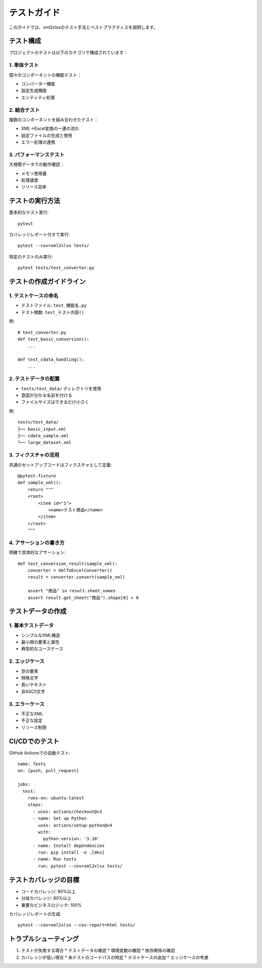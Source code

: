 テストガイド
==========

このガイドでは、xml2xlsxのテスト手法とベストプラクティスを説明します。

テスト構成
--------

プロジェクトのテストは以下のカテゴリで構成されています：

1. 単体テスト
^^^^^^^^^

個々のコンポーネントの機能テスト：

* コンバーター機能
* 設定生成機能
* エンティティ処理

2. 結合テスト
^^^^^^^^^

複数のコンポーネントを組み合わせたテスト：

* XML→Excel変換の一連の流れ
* 設定ファイルの生成と使用
* エラー処理の連携

3. パフォーマンステスト
^^^^^^^^^^^^^^^

大規模データでの動作確認：

* メモリ使用量
* 処理速度
* リソース効率

テストの実行方法
-----------

基本的なテスト実行::

    pytest

カバレッジレポート付きで実行::

    pytest --cov=xml2xlsx tests/

特定のテストのみ実行::

    pytest tests/test_converter.py

テストの作成ガイドライン
----------------

1. テストケースの命名
^^^^^^^^^^^^^^^

* テストファイル: ``test_機能名.py``
* テスト関数: ``test_テスト内容()``

例::

    # test_converter.py
    def test_basic_conversion():
        ...

    def test_cdata_handling():
        ...

2. テストデータの配置
^^^^^^^^^^^^^

* ``tests/test_data/`` ディレクトリを使用
* 意図が分かる名前を付ける
* ファイルサイズはできるだけ小さく

例::

    tests/test_data/
    ├── basic_input.xml
    ├── cdata_sample.xml
    └── large_dataset.xml

3. フィクスチャの活用
^^^^^^^^^^^^^

共通のセットアップコードはフィクスチャとして定義::

    @pytest.fixture
    def sample_xml():
        return """
        <root>
            <item id="1">
                <name>テスト商品</name>
            </item>
        </root>
        """

4. アサーションの書き方
^^^^^^^^^^^^^

明確で具体的なアサーション::

    def test_conversion_result(sample_xml):
        converter = XmlToExcelConverter()
        result = converter.convert(sample_xml)
        
        assert "商品" in result.sheet_names
        assert result.get_sheet("商品").shape[0] > 0

テストデータの作成
------------

1. 基本テストデータ
^^^^^^^^^^^^^

* シンプルなXML構造
* 最小限の要素と属性
* 典型的なユースケース

2. エッジケース
^^^^^^^^^^^

* 空の要素
* 特殊文字
* 長いテキスト
* 非ASCII文字

3. エラーケース
^^^^^^^^^^^

* 不正なXML
* 不正な設定
* リソース制限

CI/CDでのテスト
-----------

GitHub Actionsでの自動テスト::

    name: Tests
    on: [push, pull_request]
    
    jobs:
      test:
        runs-on: ubuntu-latest
        steps:
          - uses: actions/checkout@v3
          - name: Set up Python
            uses: actions/setup-python@v4
            with:
              python-version: '3.10'
          - name: Install dependencies
            run: pip install -e .[dev]
          - name: Run tests
            run: pytest --cov=xml2xlsx tests/

テストカバレッジの目標
--------------

* コードカバレッジ: 90%以上
* 分岐カバレッジ: 80%以上
* 重要なビジネスロジック: 100%

カバレッジレポートの生成::

    pytest --cov=xml2xlsx --cov-report=html tests/

トラブルシューティング
---------------

1. テストが失敗する場合
   * テストデータの確認
   * 環境変数の確認
   * 依存関係の確認

2. カバレッジが低い場合
   * 未テストのコードパスの特定
   * テストケースの追加
   * エッジケースの考慮